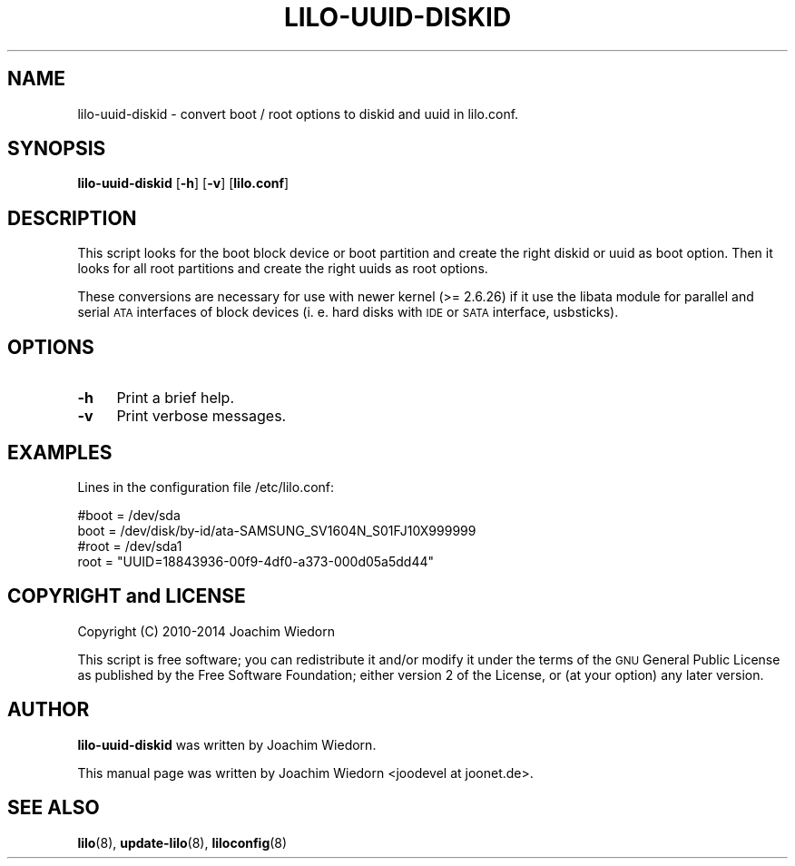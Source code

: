 .\" Automatically generated by Pod::Man 2.25 (Pod::Simple 3.16)
.\"
.\" Standard preamble:
.\" ========================================================================
.de Sp \" Vertical space (when we can't use .PP)
.if t .sp .5v
.if n .sp
..
.de Vb \" Begin verbatim text
.ft CW
.nf
.ne \\$1
..
.de Ve \" End verbatim text
.ft R
.fi
..
.\" Set up some character translations and predefined strings.  \*(-- will
.\" give an unbreakable dash, \*(PI will give pi, \*(L" will give a left
.\" double quote, and \*(R" will give a right double quote.  \*(C+ will
.\" give a nicer C++.  Capital omega is used to do unbreakable dashes and
.\" therefore won't be available.  \*(C` and \*(C' expand to `' in nroff,
.\" nothing in troff, for use with C<>.
.tr \(*W-
.ds C+ C\v'-.1v'\h'-1p'\s-2+\h'-1p'+\s0\v'.1v'\h'-1p'
.ie n \{\
.    ds -- \(*W-
.    ds PI pi
.    if (\n(.H=4u)&(1m=24u) .ds -- \(*W\h'-12u'\(*W\h'-12u'-\" diablo 10 pitch
.    if (\n(.H=4u)&(1m=20u) .ds -- \(*W\h'-12u'\(*W\h'-8u'-\"  diablo 12 pitch
.    ds L" ""
.    ds R" ""
.    ds C` ""
.    ds C' ""
'br\}
.el\{\
.    ds -- \|\(em\|
.    ds PI \(*p
.    ds L" ``
.    ds R" ''
'br\}
.\"
.\" Escape single quotes in literal strings from groff's Unicode transform.
.ie \n(.g .ds Aq \(aq
.el       .ds Aq '
.\"
.\" If the F register is turned on, we'll generate index entries on stderr for
.\" titles (.TH), headers (.SH), subsections (.SS), items (.Ip), and index
.\" entries marked with X<> in POD.  Of course, you'll have to process the
.\" output yourself in some meaningful fashion.
.ie \nF \{\
.    de IX
.    tm Index:\\$1\t\\n%\t"\\$2"
..
.    nr % 0
.    rr F
.\}
.el \{\
.    de IX
..
.\}
.\" ========================================================================
.\"
.IX Title "LILO-UUID-DISKID 8"
.TH LILO-UUID-DISKID 8 "2014-10-13" "24.1" "lilo documentation"
.\" For nroff, turn off justification.  Always turn off hyphenation; it makes
.\" way too many mistakes in technical documents.
.if n .ad l
.nh
.SH "NAME"
lilo\-uuid\-diskid \- convert boot / root options to diskid and uuid in lilo.conf.
.SH "SYNOPSIS"
.IX Header "SYNOPSIS"
\&\fBlilo-uuid-diskid\fR [\fB\-h\fR] [\fB\-v\fR] [\fBlilo.conf\fR]
.SH "DESCRIPTION"
.IX Header "DESCRIPTION"
This script looks for the boot block device or boot partition and create the
right diskid or uuid as boot option. Then it looks for all root partitions
and create the right uuids as root options.
.PP
These conversions are necessary for use with newer kernel (>= 2.6.26) if it
use the libata module for parallel and serial \s-1ATA\s0 interfaces of block devices
(i. e. hard disks with \s-1IDE\s0 or \s-1SATA\s0 interface, usbsticks).
.SH "OPTIONS"
.IX Header "OPTIONS"
.IP "\fB\-h\fR" 4
.IX Item "-h"
Print a brief help.
.IP "\fB\-v\fR" 4
.IX Item "-v"
Print verbose messages.
.SH "EXAMPLES"
.IX Header "EXAMPLES"
Lines in the configuration file /etc/lilo.conf:
.PP
.Vb 2
\&  #boot = /dev/sda
\&  boot = /dev/disk/by\-id/ata\-SAMSUNG_SV1604N_S01FJ10X999999
\&
\&  #root = /dev/sda1
\&  root = "UUID=18843936\-00f9\-4df0\-a373\-000d05a5dd44"
.Ve
.SH "COPYRIGHT and LICENSE"
.IX Header "COPYRIGHT and LICENSE"
Copyright (C) 2010\-2014 Joachim Wiedorn
.PP
This script is free software; you can redistribute it and/or modify
it under the terms of the \s-1GNU\s0 General Public License as published by 
the Free Software Foundation; either version 2 of the License, or 
(at your option) any later version.
.SH "AUTHOR"
.IX Header "AUTHOR"
\&\fBlilo-uuid-diskid\fR was written by Joachim Wiedorn.
.PP
This manual page was written by Joachim Wiedorn <joodevel at joonet.de>.
.SH "SEE ALSO"
.IX Header "SEE ALSO"
\&\fBlilo\fR(8), \fBupdate-lilo\fR(8), \fBliloconfig\fR(8)
